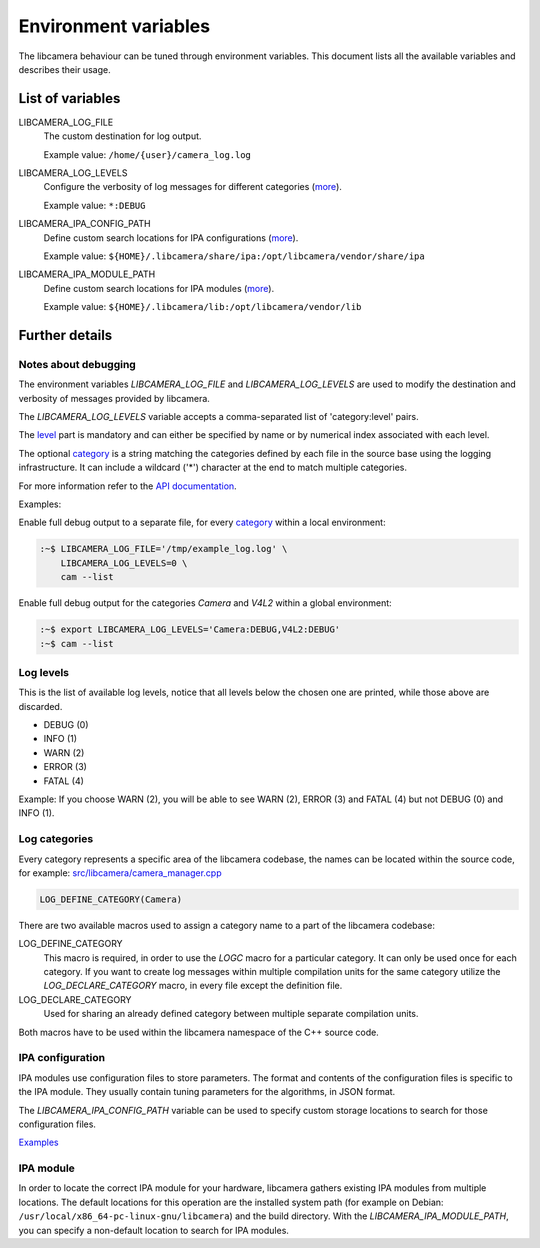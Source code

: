 .. SPDX-License-Identifier: CC-BY-SA-4.0

Environment variables
=====================

The libcamera behaviour can be tuned through environment variables. This
document lists all the available variables and describes their usage.

List of variables
-----------------

LIBCAMERA_LOG_FILE
   The custom destination for log output.

   Example value: ``/home/{user}/camera_log.log``

LIBCAMERA_LOG_LEVELS
   Configure the verbosity of log messages for different categories (`more <#log-levels>`__).

   Example value: ``*:DEBUG``

LIBCAMERA_IPA_CONFIG_PATH
   Define custom search locations for IPA configurations (`more <#ipa-configuration>`__).

   Example value: ``${HOME}/.libcamera/share/ipa:/opt/libcamera/vendor/share/ipa``

LIBCAMERA_IPA_MODULE_PATH
   Define custom search locations for IPA modules (`more <#ipa-module>`__).

   Example value: ``${HOME}/.libcamera/lib:/opt/libcamera/vendor/lib``

Further details
---------------

Notes about debugging
~~~~~~~~~~~~~~~~~~~~~

The environment variables `LIBCAMERA_LOG_FILE` and `LIBCAMERA_LOG_LEVELS` are
used to modify the destination and verbosity of messages provided by libcamera.

The `LIBCAMERA_LOG_LEVELS` variable accepts a comma-separated list of
'category:level' pairs.

The `level <#log-levels>`__ part is mandatory and can either be specified by
name or by numerical index associated with each level.

The optional `category <#log-categories>`__ is a string matching the categories
defined by each file in the source base using the logging infrastructure. It
can include a wildcard ('*') character at the end to match multiple categories.

For more information refer to the `API documentation <http://libcamera.org/api-html/log_8h.html#details>`__.

Examples:

Enable full debug output to a separate file, for every `category <#log-categories>`__
within a local environment:

.. code:: bash

   :~$ LIBCAMERA_LOG_FILE='/tmp/example_log.log' \
       LIBCAMERA_LOG_LEVELS=0 \
       cam --list

Enable full debug output for the categories `Camera` and `V4L2` within a global
environment:

.. code:: bash

   :~$ export LIBCAMERA_LOG_LEVELS='Camera:DEBUG,V4L2:DEBUG'
   :~$ cam --list

Log levels
~~~~~~~~~~~

This is the list of available log levels, notice that all levels below
the chosen one are printed, while those above are discarded.

-  DEBUG (0)
-  INFO (1)
-  WARN (2)
-  ERROR (3)
-  FATAL (4)

Example:
If you choose WARN (2), you will be able to see WARN (2), ERROR (3) and FATAL (4)
but not DEBUG (0) and INFO (1).

Log categories
~~~~~~~~~~~~~~~

Every category represents a specific area of the libcamera codebase,
the names can be located within the source code, for example:
`src/libcamera/camera_manager.cpp <https://git.libcamera.org/libcamera/libcamera.git/tree/src/libcamera/camera_manager.cpp#n35>`__

.. code:: cpp

   LOG_DEFINE_CATEGORY(Camera)

There are two available macros used to assign a category name to a part of the
libcamera codebase:

LOG_DEFINE_CATEGORY
   This macro is required, in order to use the `LOGC` macro for a particular
   category. It can only be used once for each category. If you want to create
   log messages within multiple compilation units for the same category utilize
   the `LOG_DECLARE_CATEGORY` macro, in every file except the definition file.
LOG_DECLARE_CATEGORY
   Used for sharing an already defined category between multiple separate
   compilation units.

Both macros have to be used within the libcamera namespace of the C++ source
code.

IPA configuration
~~~~~~~~~~~~~~~~~

IPA modules use configuration files to store parameters. The format and
contents of the configuration files is specific to the IPA module. They usually
contain tuning parameters for the algorithms, in JSON format.

The `LIBCAMERA_IPA_CONFIG_PATH` variable can be used to specify custom
storage locations to search for those configuration files.

`Examples <https://git.libcamera.org/libcamera/libcamera.git/tree/src/ipa/raspberrypi/data>`__

IPA module
~~~~~~~~~~~

In order to locate the correct IPA module for your hardware, libcamera gathers
existing IPA modules from multiple locations. The default locations for this
operation are the installed system path (for example on Debian:
``/usr/local/x86_64-pc-linux-gnu/libcamera``) and the build directory.
With the `LIBCAMERA_IPA_MODULE_PATH`, you can specify a non-default
location to search for IPA modules.
